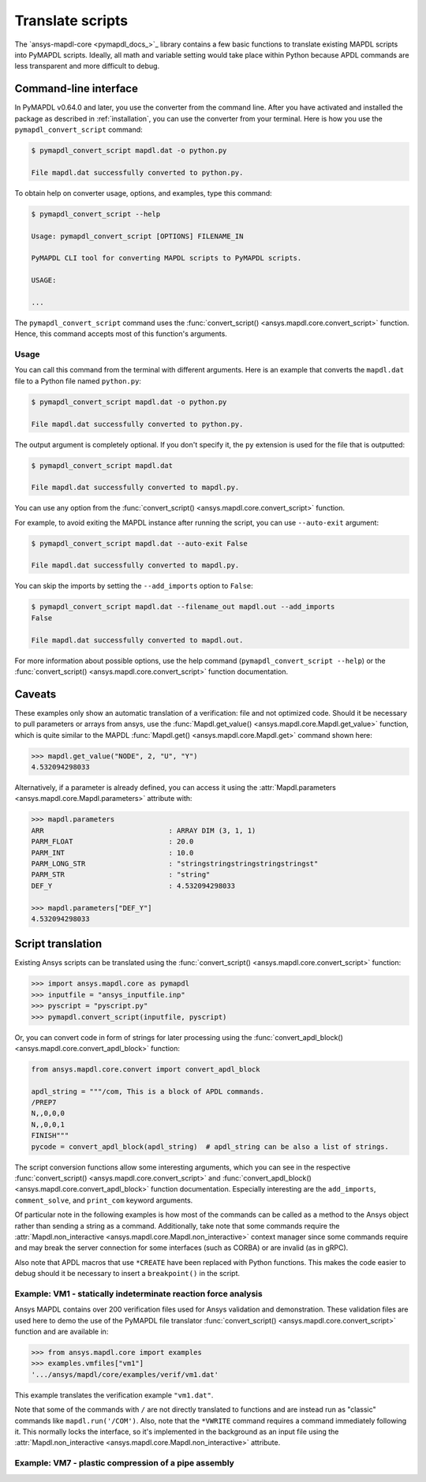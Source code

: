 Translate scripts
===================
The `ansys-mapdl-core <pymapdl_docs_>`_
library contains a few basic functions to translate existing MAPDL
scripts into PyMAPDL scripts. Ideally, all math and variable setting
would take place within Python because APDL commands
are less transparent and more difficult to debug.


Command-line interface
~~~~~~~~~~~~~~~~~~~~~~

In PyMAPDL v0.64.0 and later, you use the converter from the command line.
After you have activated and installed the package as described
in :ref:`installation`, you can use the converter from your terminal.
Here is how you use the ``pymapdl_convert_script`` command:

.. code:: console

    $ pymapdl_convert_script mapdl.dat -o python.py

    File mapdl.dat successfully converted to python.py.

To obtain help on converter usage, options, and examples, type this command:

.. code:: console

    $ pymapdl_convert_script --help

    Usage: pymapdl_convert_script [OPTIONS] FILENAME_IN

    PyMAPDL CLI tool for converting MAPDL scripts to PyMAPDL scripts.

    USAGE:

    ...

The ``pymapdl_convert_script`` command uses the
:func:`convert_script() <ansys.mapdl.core.convert_script>` function.
Hence, this command accepts most of this function's arguments.

Usage
-----

You can call this command from the terminal with different
arguments. Here is an example that converts the ``mapdl.dat``
file to a Python file named ``python.py``:

.. code:: console
    
    $ pymapdl_convert_script mapdl.dat -o python.py

    File mapdl.dat successfully converted to python.py.

The output argument is completely optional. If you don't specify it,
the ``py`` extension is used for the file that is outputted:

.. code:: console

    $ pymapdl_convert_script mapdl.dat

    File mapdl.dat successfully converted to mapdl.py.

You can use any option from the
:func:`convert_script() <ansys.mapdl.core.convert_script>` function.

For example, to avoid exiting the MAPDL instance after running
the script, you can use ``--auto-exit`` argument:

.. code:: console

    $ pymapdl_convert_script mapdl.dat --auto-exit False

    File mapdl.dat successfully converted to mapdl.py.

You can skip the imports by setting the ``--add_imports`` option
to ``False``:

.. code:: console

    $ pymapdl_convert_script mapdl.dat --filename_out mapdl.out --add_imports
    False

    File mapdl.dat successfully converted to mapdl.out.

For more information about possible options, use the help
command (``pymapdl_convert_script --help``) or the
:func:`convert_script() <ansys.mapdl.core.convert_script>` 
function documentation.

Caveats
~~~~~~~
These examples only show an automatic translation of a verification:
file and not optimized code. Should it be necessary to pull
parameters or arrays from ansys, use the :func:`Mapdl.get_value()
<ansys.mapdl.core.Mapdl.get_value>` function, which is quite similar to the
MAPDL :func:`Mapdl.get() <ansys.mapdl.core.Mapdl.get>` 
command shown here:

.. code:: pycon

   >>> mapdl.get_value("NODE", 2, "U", "Y")
   4.532094298033

Alternatively, if a parameter is already defined, you can access it
using the :attr:`Mapdl.parameters <ansys.mapdl.core.Mapdl.parameters>` attribute
with:

.. code:: pycon

    >>> mapdl.parameters
    ARR                              : ARRAY DIM (3, 1, 1)
    PARM_FLOAT                       : 20.0
    PARM_INT                         : 10.0
    PARM_LONG_STR                    : "stringstringstringstringstringst"
    PARM_STR                         : "string"
    DEF_Y                            : 4.532094298033

    >>> mapdl.parameters["DEF_Y"]
    4.532094298033


Script translation
~~~~~~~~~~~~~~~~~~
Existing Ansys scripts can be translated using the :func:`convert_script() <ansys.mapdl.core.convert_script>`
function:

.. code:: pycon

    >>> import ansys.mapdl.core as pymapdl
    >>> inputfile = "ansys_inputfile.inp"
    >>> pyscript = "pyscript.py"
    >>> pymapdl.convert_script(inputfile, pyscript)

Or, you can convert code in form of strings for later processing using the
:func:`convert_apdl_block() <ansys.mapdl.core.convert_apdl_block>` function:


.. code:: python

    from ansys.mapdl.core.convert import convert_apdl_block

    apdl_string = """/com, This is a block of APDL commands.
    /PREP7
    N,,0,0,0
    N,,0,0,1
    FINISH"""
    pycode = convert_apdl_block(apdl_string)  # apdl_string can be also a list of strings.


The script conversion functions allow some interesting arguments, which you can see in
the respective :func:`convert_script() <ansys.mapdl.core.convert_script>`
and :func:`convert_apdl_block() <ansys.mapdl.core.convert_apdl_block>`
function documentation. Especially interesting are the ``add_imports``, ``comment_solve``, and
``print_com`` keyword arguments.

Of particular note in the following examples is how most of the
commands can be called as a method to the Ansys object rather than
sending a string as a command. Additionally, take note that some
commands require the :attr:`Mapdl.non_interactive
<ansys.mapdl.core.Mapdl.non_interactive>` context manager since some
commands require and may break the server connection for some
interfaces (such as CORBA) or are invalid (as in gRPC).

Also note that APDL macros that use ``*CREATE`` have been replaced
with Python functions. This makes the code easier to debug
should it be necessary to insert a ``breakpoint()`` in the script.


Example: VM1 - statically indeterminate reaction force analysis
---------------------------------------------------------------
Ansys MAPDL contains over 200 verification files used for Ansys
validation and demonstration. These validation files are used here to
demo the use of the PyMAPDL file translator :func:`convert_script()
<ansys.mapdl.core.convert_script>` function and are available in:

.. code:: pycon

    >>> from ansys.mapdl.core import examples
    >>> examples.vmfiles["vm1"]
    '.../ansys/mapdl/core/examples/verif/vm1.dat'

This example translates the verification example ``"vm1.dat"``.


.. tab-set::

    .. tab-item:: APDL

        Here is the MAPDL code:

        .. code:: apdl
          
            /COM, 'ANSYS MEDIA REL. 150 (11/8/2013) REF. VERIF. MANUAL: REL. 150'
            /VERIFY, VM1
            /PREP7
            /TITLE,'  VM1, STATICALLY INDETERMINATE REACTION FORCE ANALYSIS'
            /COM,'      STR. OF MATL., TIMOSHENKO, PART 1, 3RD ED., PAGE 26, PROB.10'
            ANTYPE, STATIC                  ! STATIC ANALYSIS
            ET, 1, LINK180
            SECTYPE, 1, LINK
            SECDATA, 1  			       ! CROSS SECTIONAL AREA (ARBITRARY) = 1
            MP, EX, 1, 30E6
            N, 1
            N, 2, , 4
            N, 3, , 7
            N, 4, , 10
            E, 1, 2                          ! DEFINE ELEMENTS
            EGEN, 3, 1, 1
            D, 1, ALL, , , 4, 3                  ! BOUNDARY CONDITIONS AND LOADING
            F, 2, FY, -500
            F, 3, FY, -1000
            FINISH
            /SOLU
            OUTPR, BASIC, 1
            OUTPR, NLOAD, 1
            SOLVE
            FINISH
            /POST1
            NSEL, S, LOC, Y, 10
            FSUM
            *GET, REAC_1, FSUM, , ITEM, FY
            NSEL, S, LOC, Y, 0
            FSUM
            *GET, REAC_2, FSUM, , ITEM, FY

            *DIM, LABEL, CHAR, 2
            *DIM, VALUE, , 2, 3
            LABEL(1) = 'R1, lb', 'R2, lb '
            *VFILL, VALUE(1, 1), DATA, 900.0, 600.0
            *VFILL, VALUE(1, 2), DATA, ABS(REAC_1), ABS(REAC_2)
            *VFILL, VALUE(1, 3), DATA, ABS(REAC_1 / 900) , ABS( REAC_2 / 600)
            /OUT, vm1, vrt
            /COM
            /COM,' ------------------- VM1 RESULTS COMPARISON - --------------------'
            /COM,
            /COM,'         |   TARGET   |   Mechanical APDL   |   RATIO'
            /COM,
            *VWRITE, LABEL(1), VALUE(1, 1), VALUE(1, 2), VALUE(1, 3)
            (1X, A8, '   ', F10.1, '  ', F10.1, '   ', 1F5.3)
            /COM, ----------------------------------------------------------------
            /OUT
            FINISH
            *LIST, vm1, vrt


    .. tab-item:: PyMAPDL
        
        Run the following code:

        .. code:: pycon
        
        >>> from ansys.mapdl import core as pymapdl
        >>> from ansys.mapdl.core import examples
        >>> pymapdl.convert_script(examples.vmfiles["vm1"], "vm1.py")

         is the translated code:

        ode:: python

        """ Script generated by ansys-mapdl-core version 0.57.0"""
        from ansys.mapdl.core import launch_mapdl

        mapdl = launch_mapdl()
        mapdl.run("/COM,ANSYS MEDIA REL. 150 (11/8/2013) REF. VERIF. MANUAL: REL. 150")
        mapdl.run("/VERIFY,VM1")
        mapdl.run("/PREP7")
        mapdl.run("/TITLE, VM1, STATICALLY INDETERMINATE REACTION FORCE ANALYSIS")
        mapdl.run("C***      STR. OF MATL., TIMOSHENKO, PART 1, 3RD ED., PAGE 26, PROB.10")
        mapdl.antype("STATIC")  # STATIC ANALYSIS
        mapdl.et(1, "LINK180")
        mapdl.sectype(1, "LINK")
        mapdl.secdata(1)  # CROSS SECTIONAL AREA (ARBITRARY) = 1
        mapdl.mp("EX", 1, 30e6)
        mapdl.n(1)
        mapdl.n(2, "", 4)
        mapdl.n(3, "", 7)
        mapdl.n(4, "", 10)
        mapdl.e(1, 2)  # DEFINE ELEMENTS
        mapdl.egen(3, 1, 1)
        mapdl.d(1, "ALL", "", "", 4, 3)  # BOUNDARY CONDITIONS AND LOADING
        mapdl.f(2, "FY", -500)
        mapdl.f(3, "FY", -1000)
        mapdl.finish()
        mapdl.run("/SOLU")
        mapdl.outpr("BASIC", 1)
        mapdl.outpr("NLOAD", 1)
        mapdl.solve()
        mapdl.finish()
        mapdl.run("/POST1")
        mapdl.nsel("S", "LOC", "Y", 10)
        mapdl.fsum()
        mapdl.run("*GET,REAC_1,FSUM,,ITEM,FY")
        mapdl.nsel("S", "LOC", "Y", 0)
        mapdl.fsum()
        mapdl.run("*GET,REAC_2,FSUM,,ITEM,FY")
        mapdl.run("*DIM,LABEL,CHAR,2")
        mapdl.run("*DIM,VALUE,,2,3")
        mapdl.run("LABEL(1) = 'R1, lb','R2, lb '")
        mapdl.run("*VFILL,VALUE(1,1),DATA,900.0,600.0")
        mapdl.run("*VFILL,VALUE(1,2),DATA,ABS(REAC_1),ABS(REAC_2)")
        mapdl.run("*VFILL,VALUE(1,3),DATA,ABS(REAC_1 / 900) ,ABS( REAC_2 / 600)")
        mapdl.run("/OUT,vm1,vrt")
        mapdl.run("/COM")
        mapdl.run("/COM,------------------- VM1 RESULTS COMPARISON ---------------------")
        mapdl.run("/COM,")
        mapdl.run("/COM,         |   TARGET   |   Mechanical APDL   |   RATIO")
        mapdl.run("/COM,")
        with mapdl.non_interactive:
            mapdl.run("*VWRITE,LABEL(1),VALUE(1,1),VALUE(1,2),VALUE(1,3)")
            mapdl.run("(1X,A8,'   ',F10.1,'  ',F10.1,'   ',1F5.3)")
        mapdl.run("/COM,----------------------------------------------------------------")
        mapdl.run("/OUT")
        mapdl.finish()
        mapdl.run("*LIST,vm1,vrt")
        mapdl.exit()


         are the results from running the converted file:

        ode:: output

        ------------------- VM1 RESULTS COMPARISON ---------------------
        |   TARGET   |   Mechanical APDL   |   RATIO
        /INPUT FILE=    LINE=       0
        R1, lb          900.0       900.0   1.000
        R2, lb          600.0       600.0   1.000
        ----------------------------------------------------------------

        can verify the reaction forces with:

        ode:: pycon

        >>> rst = mapdl.result
        >>> nnum, forces = rst.nodal_static_forces(0)
        >>> print(forces)
        [[   0. -600.    0.]
        [   0.  250.    0.]
        [   0.  500.    0.]
        [   0. -900.    0.]]

Note that some of the commands with ``/`` are not directly translated
to functions and are instead run as "classic" commands like
``mapdl.run('/COM')``. Also, note that the ``*VWRITE`` command
requires a command immediately following it. This normally locks the
interface, so it's implemented in the background as an input file
using the :attr:`Mapdl.non_interactive <ansys.mapdl.core.Mapdl.non_interactive>`
attribute.


Example: VM7 - plastic compression of a pipe assembly
-----------------------------------------------------

.. tab-set::

    .. tab-item:: APDL

        Here is the input file from VM7:

        .. code:: apdl
          
            /COM,'ANSYS MEDIA REL. 150 (11/8/2013) REF. VERIF. MANUAL: REL. 150'
            /VERIFY,VM7
            /PREP7
            /TITLE,' VM7, PLASTIC COMPRESSION OF A PIPE ASSEMBLY'
            /COM,'          MECHANICS OF SOLIDS, CRANDALL AND DAHL, 1959, PAGE 180, EX. 5.1'
            /COM,'          USING PIPE288, SOLID185 AND SHELL181 ELEMENTS'
            THETA=6                              ! SUBTENDED ANGLE
            ET,1,PIPE288,,,,2
            ET,2,SOLID185
            ET,3,SHELL181,,,2                    ! FULL INTEGRATION
            SECTYPE,1,SHELL
            SECDATA,0.5,1,0,5	                   ! THICKNESS (SHELL181)
            SECTYPE,2,SHELL
            SECDATA,0.5,2,0,5	                   ! THICKNESS (SHELL181)
            SECTYPE,3,PIPE
            SECDATA,4.9563384,0.5                ! OUTSIDE DIA. AND WALL THICKNESS FOR INSIDE TUBE (PIPE288)
            SECTYPE,4,PIPE
            SECDATA,8.139437,0.5                 ! OUTSIDE DIA. AND WALL THICKNESS FOR OUTSIDE TUBE (PIPE288)
            MP,EX  ,1,26.875E6                   ! STEEL
            MP,PRXY,1,0.3
            MP,EX  ,2,11E6                       ! ALUMINUM
            MP,PRXY,2,0.3
            TB,BKIN,1,1                          ! DEFINE NON-LINEAR MATERIAL PROPERTY FOR STEEL
            TBTEMP,0
            TBDATA,1,86000,0
            TB,BKIN,2,1                          ! DEFINE NON-LINEAR MATERIAL PROPERTY FOR ALUMINUM
            TBTEMP,0
            TBDATA,1,55000,0
            N,1                                  ! GENERATE NODES AND ELEMENTS FOR PIPE288
            N,2,,,10
            MAT,1  
            SECNUM,3                             ! STEEL (INSIDE) TUBE
            E,1,2
            MAT,2  
            SECNUM,4                             ! ALUMINUM (OUTSIDE) TUBE
            E,1,2
            CSYS,1
            N,101,1.9781692                      ! GENERATE NODES AND ELEMENTS FOR SOLID185
            N,102,2.4781692
            N,103,3.5697185
            N,104,4.0697185
            N,105,1.9781692,,10
            N,106,2.4781692,,10
            N,107,3.5697185,,10
            N,108,4.0697185,,10
            NGEN,2,10,101,108,,,THETA            ! GENERATE 2ND SET OF NODES TO FORM A THETA DEGREE SLICE
            NROTAT,101,118,1
            TYPE,2
            MAT,1                                ! INSIDE (STEEL) TUBE
            E,101,102,112,111,105,106,116,115
            MAT,2                                ! OUTSIDE (ALUMINUM) TUBE
            E,103,104,114,113,107,108,118,117
            N,201,2.2281692                      ! GENERATE NODES AND ELEMENTS FOR SHELL181
            N,203,2.2281692,,10
            N,202,3.8197185
            N,204,3.8197185,,10
            NGEN,2,4,201,204,,,THETA             ! GENERATE NODES TO FORM A THETA DEGREE SLICE
            TYPE,3
            SECNUM,1                             ! INSIDE (STEEL) TUBE
            E,203,201,205,207
            SECNUM,2                             ! OUTSIDE (ALUMINUM) TUBE
            E,204,202,206,208
            /COM,' APPLY CONSTRAINTS TO PIPE288 MODEL'
            D,1,ALL                              ! FIX ALL DOFS FOR BOTTOM END OF PIPE288
            D,2,UX,,,,,UY,ROTX,ROTY,ROTZ         ! ALLOW ONLY UZ DOF AT TOP END OF PIPE288 MODEL
            /COM,' APPLY CONSTRAINTS TO SOLID185 AND SHELL181 MODELS'
            CP,1,UX,101,111,105,115              ! COUPLE NODES AT BOUNDARY IN RADIAL DIR FOR SOLID185
            CPSGEN,4,,1
            CP,5,UX,201,205,203,20               ! COUPLE NODES AT BOUNDARY IN RADIAL DIR FOR SHELL181
            CPSGEN,2,,5
            CP,7,ROTY,201,205                    ! COUPLE NODES AT BOUNDARY IN ROTY DIR FOR SHELL181
            CPSGEN,4,,7
            NSEL,S,NODE,,101,212                 ! SELECT ONLY NODES IN SOLID185 AND SHELL181 MODELS
            NSEL,R,LOC,Y,0                       ! SELECT NODES AT THETA = 0 FROM THE SELECTED SET
            DSYM,SYMM,Y,1                        ! APPLY SYMMETRY BOUNDARY CONDITIONS
            NSEL,S,NODE,,101,212                 ! SELECT ONLY NODES IN SOLID185 AND SHELL181 MODELS
            NSEL,R,LOC,Y,THETA                   ! SELECT NODES AT THETA FROM THE SELECTED SET
            DSYM,SYMM,Y,1                        ! APPLY SYMMETRY BOUNDARY CONDITIONS
            NSEL,ALL
            NSEL,R,LOC,Z,0                       ! SELECT ONLY NODES AT Z = 0
            D,ALL,UZ,0                           ! CONSTRAIN BOTTOM NODES IN Z DIRECTION
            NSEL,ALL
            FINISH
            /SOLU    
            OUTPR,BASIC,LAST                     ! PRINT BASIC SOLUTION AT END OF LOAD STEP
            /COM,' APPLY DISPLACEMENT LOADS TO ALL MODELS'
            *CREATE,DISP
            NSEL,R,LOC,Z,10                      ! SELECT NODES AT Z = 10 TO APPLY DISPLACEMENT
            D,ALL,UZ,ARG1
            NSEL,ALL
            /OUT,SCRATCH
            SOLVE
            *END
            *USE,DISP,-.032
            *USE,DISP,-.05
            *USE,DISP,-.1
            FINISH
            /OUT,
            /POST1
            /COM,' CREATE MACRO TO GET RESULTS FOR EACH MODEL'
            *CREATE,GETLOAD
            NSEL,S,NODE,,1,2                    ! SELECT NODES IN PIPE288 MODEL
            NSEL,R,LOC,Z,0
            /OUT,SCRATCH
            FSUM                                ! FZ IS TOTAL LOAD FOR PIPE288 MODEL
            *GET,LOAD_288,FSUM,,ITEM,FZ
            NSEL,S,NODE,,101,118                ! SELECT NODES IN SOLID185 MODEL
            NSEL,R,LOC,Z,0
            FSUM
            *GET,ZFRC,FSUM,0,ITEM,FZ
            LOAD=ZFRC*360/THETA                 ! MULTIPLY BY 360/THETA FOR FULL 360 DEGREE RESULTS
            *STATUS,LOAD
            LOAD_185 = LOAD
            NSEL,S,NODE,,201,212                ! SELECT NODES IN SHELL181 MODEL
            NSEL,R,LOC,Z,0
            FSUM
            /OUT,
            *GET,ZFRC,FSUM,0,ITEM,FZ
            LOAD=ZFRC*360/THETA                 ! MULTIPLY BY 360/THETA FOR FULL 360 DEGREE RESULTS
            *STATUS,LOAD
            LOAD_181 = LOAD
            *VFILL,VALUE_288(1,1),DATA,1024400,1262000,1262000
            *VFILL,VALUE_288(I,2),DATA,ABS(LOAD_288)
            *VFILL,VALUE_288(I,3),DATA,ABS(LOAD_288)/(VALUE_288(I,1))
            *VFILL,VALUE_185(1,1),DATA,1024400,1262000,1262000
            *VFILL,VALUE_185(J,2),DATA,ABS(LOAD_185)
            *VFILL,VALUE_185(J,3),DATA,ABS(LOAD_185)/(VALUE_185(J,1))
            *VFILL,VALUE_181(1,1),DATA,1024400,1262000,1262000
            *VFILL,VALUE_181(K,2),DATA,ABS(LOAD_181)
            *VFILL,VALUE_181(K,3),DATA,ABS(LOAD_181)/(VALUE_181(K,1))
            *END
            /COM,' GET TOTAL LOAD FOR DISPLACEMENT = 0.032'
            /COM,' ---------------------------------------'
            SET,1,1
            I = 1
            J = 1
            K = 1
            *DIM,LABEL,CHAR,3,2
            *DIM,VALUE_288,,3,3
            *DIM,VALUE_185,,3,3
            *DIM,VALUE_181,,3,3
            *USE,GETLOAD
            /COM,' GET TOTAL LOAD FOR DISPLACEMENT = 0.05'
            /COM,' --------------------------------------'
            SET,2,1
            I = I + 1
            J = J + 1
            K = K + 1
            *USE,GETLOAD
            /COM,' GET TOTAL LOAD FOR DISPLACEMENT = 0.1'
            /COM,' -------------------------------------'
            SET,3,1
            I = I +1
            J = J + 1
            K = K + 1
            *USE,GETLOAD
            LABEL(1,1) = 'LOAD, lb','LOAD, lb','LOAD, lb'
            LABEL(1,2) = ' UX=.032',' UX=0.05',' UX=0.10'
            FINISH
            /OUT,vm7,vrt
            /COM,------------------- VM7 RESULTS COMPARISON ---------------------
            /COM,
            /COM,'                 |   TARGET   |   Mechanical APDL   |   RATIO'
            /COM,
            /COM,RESULTS FOR PIPE288:
            /COM,
            *VWRITE,LABEL(1,1),LABEL(1,2),VALUE_288(1,1),VALUE_288(1,2),VALUE_288(1,3)
            (1X,A8,A8,'   ',F10.0,'  ',F14.0,'   ',1F15.3)
            /COM,
            /COM,RESULTS FOR SOLID185:
            /COM,
            *VWRITE,LABEL(1,1),LABEL(1,2),VALUE_185(1,1),VALUE_185(1,2),VALUE_185(1,3)
            (1X,A8,A8,'   ',F10.0,'  ',F14.0,'   ',1F15.3)
            /COM,
            /COM,RESULTS FOR SHELL181:
            /COM,
            *VWRITE,LABEL(1,1),LABEL(1,2),VALUE_181(1,1),VALUE_181(1,2),VALUE_181(1,3)
            (1X,A8,A8,'   ',F10.0,'  ',F14.0,'   ',1F15.3)
            /COM,
            /COM,-----------------------------------------------------------------
            /OUT
            *LIST,vm7,vrt

    .. tab-item:: PyMAPDL

        Convert the verification file with:

        .. code:: pycon
          
          >>> from ansys.mapdl import core as pymapdl
          >>> pymapdl.convert_script("vm7.dat", "vm7.py")

        Here is the translated Python script:

        .. code:: python
          
          """ Script generated by ansys-mapdl-core version 0.57.0"""
          from ansys.mapdl.core import launch_mapdl

          mapdl = launch_mapdl()
          mapdl.run("/COM,ANSYS MEDIA REL. 150 (11/8/2013) REF. VERIF. MANUAL: REL. 150")
          mapdl.run("/VERIFY,VM7")
          mapdl.run("/PREP7")
          mapdl.run("/TITLE, VM7, PLASTIC COMPRESSION OF A PIPE ASSEMBLY")
          mapdl.run(
              "C***          MECHANICS OF SOLIDS, CRANDALL AND DAHL, 1959, PAGE 180, EX. 5.1"
          )
          mapdl.run("C***          USING PIPE288, SOLID185 AND SHELL181 ELEMENTS")
          mapdl.run("THETA=6                              ")  # SUBTENDED ANGLE
          mapdl.et(1, "PIPE288", "", "", "", 2)
          mapdl.et(2, "SOLID185")
          mapdl.et(3, "SHELL181", "", "", 2)  # FULL INTEGRATION
          mapdl.sectype(1, "SHELL")
          mapdl.secdata(0.5, 1, 0, 5)  # THICKNESS (SHELL181)
          mapdl.sectype(2, "SHELL")
          mapdl.secdata(0.5, 2, 0, 5)  # THICKNESS (SHELL181)
          mapdl.sectype(3, "PIPE")
          mapdl.secdata(
              4.9563384, 0.5
          )  # OUTSIDE DIA. AND WALL THICKNESS FOR INSIDE TUBE (PIPE288)
          mapdl.sectype(4, "PIPE")
          mapdl.secdata(
              8.139437, 0.5
          )  # OUTSIDE DIA. AND WALL THICKNESS FOR OUTSIDE TUBE (PIPE288)
          mapdl.mp("EX", 1, 26.875e6)  # STEEL
          mapdl.mp("PRXY", 1, 0.3)
          mapdl.mp("EX", 2, 11e6)  # ALUMINUM
          mapdl.mp("PRXY", 2, 0.3)
          mapdl.tb("BKIN", 1, 1)  # DEFINE NON-LINEAR MATERIAL PROPERTY FOR STEEL
          mapdl.tbtemp(0)
          mapdl.tbdata(1, 86000, 0)
          mapdl.tb("BKIN", 2, 1)  # DEFINE NON-LINEAR MATERIAL PROPERTY FOR ALUMINUM
          mapdl.tbtemp(0)
          mapdl.tbdata(1, 55000, 0)
          mapdl.n(1)  # GENERATE NODES AND ELEMENTS FOR PIPE288
          mapdl.n(2, "", "", 10)
          mapdl.mat(1)
          mapdl.secnum(3)  # STEEL (INSIDE) TUBE
          mapdl.e(1, 2)
          mapdl.mat(2)
          mapdl.secnum(4)  # ALUMINUM (OUTSIDE) TUBE
          mapdl.e(1, 2)
          mapdl.csys(1)
          mapdl.n(101, 1.9781692)  # GENERATE NODES AND ELEMENTS FOR SOLID185
          mapdl.n(102, 2.4781692)
          mapdl.n(103, 3.5697185)
          mapdl.n(104, 4.0697185)
          mapdl.n(105, 1.9781692, "", 10)
          mapdl.n(106, 2.4781692, "", 10)
          mapdl.n(107, 3.5697185, "", 10)
          mapdl.n(108, 4.0697185, "", 10)
          mapdl.ngen(
              2, 10, 101, 108, "", "", "THETA"
          )  # GENERATE 2ND SET OF NODES TO FORM A THETA DEGREE SLICE
          mapdl.nrotat(101, 118, 1)
          mapdl.type(2)
          mapdl.mat(1)  # INSIDE (STEEL) TUBE
          mapdl.e(101, 102, 112, 111, 105, 106, 116, 115)
          mapdl.mat(2)  # OUTSIDE (ALUMINUM) TUBE
          mapdl.e(103, 104, 114, 113, 107, 108, 118, 117)
          mapdl.n(201, 2.2281692)  # GENERATE NODES AND ELEMENTS FOR SHELL181
          mapdl.n(203, 2.2281692, "", 10)
          mapdl.n(202, 3.8197185)
          mapdl.n(204, 3.8197185, "", 10)
          mapdl.ngen(
              2, 4, 201, 204, "", "", "THETA"
          )  # GENERATE NODES TO FORM A THETA DEGREE SLICE
          mapdl.type(3)
          mapdl.secnum(1)  # INSIDE (STEEL) TUBE
          mapdl.e(203, 201, 205, 207)
          mapdl.secnum(2)  # OUTSIDE (ALUMINUM) TUBE
          mapdl.e(204, 202, 206, 208)
          mapdl.run("C*** APPLY CONSTRAINTS TO PIPE288 MODEL")
          mapdl.d(1, "ALL")  # FIX ALL DOFS FOR BOTTOM END OF PIPE288
          mapdl.d(
              2, "UX", "", "", "", "", "UY", "ROTX", "ROTY", "ROTZ"
          )  # ALLOW ONLY UZ DOF AT TOP END OF PIPE288 MODEL
          mapdl.run("C*** APPLY CONSTRAINTS TO SOLID185 AND SHELL181 MODELS")
          mapdl.cp(
              1, "UX", 101, 111, 105, 115
          )  # COUPLE NODES AT BOUNDARY IN RADIAL DIR FOR SOLID185
          mapdl.cpsgen(4, "", 1)
          mapdl.cp(
              5, "UX", 201, 205, 203, 20
          )  # COUPLE NODES AT BOUNDARY IN RADIAL DIR FOR SHELL181
          mapdl.cpsgen(2, "", 5)
          mapdl.cp(7, "ROTY", 201, 205)  # COUPLE NODES AT BOUNDARY IN ROTY DIR FOR SHELL181
          mapdl.cpsgen(4, "", 7)
          mapdl.nsel(
              "S", "NODE", "", 101, 212
          )  # SELECT ONLY NODES IN SOLID185 AND SHELL181 MODELS
          mapdl.nsel("R", "LOC", "Y", 0)  # SELECT NODES AT THETA = 0 FROM THE SELECTED SET
          mapdl.dsym("SYMM", "Y", 1)  # APPLY SYMMETRY BOUNDARY CONDITIONS
          mapdl.nsel(
              "S", "NODE", "", 101, 212
          )  # SELECT ONLY NODES IN SOLID185 AND SHELL181 MODELS
          mapdl.nsel("R", "LOC", "Y", "THETA")  # SELECT NODES AT THETA FROM THE SELECTED SET
          mapdl.dsym("SYMM", "Y", 1)  # APPLY SYMMETRY BOUNDARY CONDITIONS
          mapdl.nsel("ALL")
          mapdl.nsel("R", "LOC", "Z", 0)  # SELECT ONLY NODES AT Z = 0
          mapdl.d("ALL", "UZ", 0)  # CONSTRAIN BOTTOM NODES IN Z DIRECTION
          mapdl.nsel("ALL")
          mapdl.finish()
          mapdl.run("/SOLU")
          mapdl.outpr("BASIC", "LAST")  # PRINT BASIC SOLUTION AT END OF LOAD STEP
          mapdl.run("C*** APPLY DISPLACEMENT LOADS TO ALL MODELS")


          def DISP(
              ARG1="",
              ARG2="",
              ARG3="",
              ARG4="",
              ARG5="",
              ARG6="",
              ARG7="",
              ARG8="",
              ARG9="",
              ARG10="",
              ARG11="",
              ARG12="",
              ARG13="",
              ARG14="",
              ARG15="",
              ARG16="",
              ARG17="",
              ARG18="",
          ):
              mapdl.nsel("R", "LOC", "Z", 10)  # SELECT NODES AT Z = 10 TO APPLY DISPLACEMENT
              mapdl.d("ALL", "UZ", ARG1)
              mapdl.nsel("ALL")
              mapdl.run("/OUT,SCRATCH")
              mapdl.solve()


          DISP(-0.032)
          DISP(-0.05)
          DISP(-0.1)
          mapdl.finish()
          mapdl.run("/OUT,")
          mapdl.run("/POST1")
          mapdl.run("C*** CREATE MACRO TO GET RESULTS FOR EACH MODEL")


          def GETLOAD(
              ARG1="",
              ARG2="",
              ARG3="",
              ARG4="",
              ARG5="",
              ARG6="",
              ARG7="",
              ARG8="",
              ARG9="",
              ARG10="",
              ARG11="",
              ARG12="",
              ARG13="",
              ARG14="",
              ARG15="",
              ARG16="",
              ARG17="",
              ARG18="",
          ):
              mapdl.nsel("S", "NODE", "", 1, 2)  # SELECT NODES IN PIPE288 MODEL
              mapdl.nsel("R", "LOC", "Z", 0)
              mapdl.run("/OUT,SCRATCH")
              mapdl.fsum()  # FZ IS TOTAL LOAD FOR PIPE288 MODEL
              mapdl.run("*GET,LOAD_288,FSUM,,ITEM,FZ")
              mapdl.nsel("S", "NODE", "", 101, 118)  # SELECT NODES IN SOLID185 MODEL
              mapdl.nsel("R", "LOC", "Z", 0)
              mapdl.fsum()
              mapdl.run("*GET,ZFRC,FSUM,0,ITEM,FZ")
              mapdl.run(
                  "LOAD=ZFRC*360/THETA                 "
              )  # MULTIPLY BY 360/THETA FOR FULL 360 DEGREE RESULTS
              mapdl.run("*STATUS,LOAD")
              mapdl.run("LOAD_185 = LOAD")
              mapdl.nsel("S", "NODE", "", 201, 212)  # SELECT NODES IN SHELL181 MODEL
              mapdl.nsel("R", "LOC", "Z", 0)
              mapdl.fsum()
              mapdl.run("/OUT,")
              mapdl.run("*GET,ZFRC,FSUM,0,ITEM,FZ")
              mapdl.run(
                  "LOAD=ZFRC*360/THETA                 "
              )  # MULTIPLY BY 360/THETA FOR FULL 360 DEGREE RESULTS
              mapdl.run("*STATUS,LOAD")
              mapdl.run("LOAD_181 = LOAD")
              mapdl.run("*VFILL,VALUE_288(1,1),DATA,1024400,1262000,1262000")
              mapdl.run("*VFILL,VALUE_288(I,2),DATA,ABS(LOAD_288)")
              mapdl.run("*VFILL,VALUE_288(I,3),DATA,ABS(LOAD_288)/(VALUE_288(I,1))")
              mapdl.run("*VFILL,VALUE_185(1,1),DATA,1024400,1262000,1262000")
              mapdl.run("*VFILL,VALUE_185(J,2),DATA,ABS(LOAD_185)")
              mapdl.run("*VFILL,VALUE_185(J,3),DATA,ABS(LOAD_185)/(VALUE_185(J,1))")
              mapdl.run("*VFILL,VALUE_181(1,1),DATA,1024400,1262000,1262000")
              mapdl.run("*VFILL,VALUE_181(K,2),DATA,ABS(LOAD_181)")
              mapdl.run("*VFILL,VALUE_181(K,3),DATA,ABS(LOAD_181)/(VALUE_181(K,1))")


          mapdl.run("C*** GET TOTAL LOAD FOR DISPLACEMENT = 0.032")
          mapdl.run("C*** ---------------------------------------")
          mapdl.set(1, 1)
          mapdl.run("I = 1")
          mapdl.run("J = 1")
          mapdl.run("K = 1")
          mapdl.run("*DIM,LABEL,CHAR,3,2")
          mapdl.run("*DIM,VALUE_288,,3,3")
          mapdl.run("*DIM,VALUE_185,,3,3")
          mapdl.run("*DIM,VALUE_181,,3,3")
          GETLOAD()
          mapdl.run("C*** GET TOTAL LOAD FOR DISPLACEMENT = 0.05")
          mapdl.run("C*** --------------------------------------")
          mapdl.set(2, 1)
          mapdl.run("I = I + 1")
          mapdl.run("J = J + 1")
          mapdl.run("K = K + 1")
          GETLOAD()
          mapdl.run("C*** GET TOTAL LOAD FOR DISPLACEMENT = 0.1")
          mapdl.run("C*** -------------------------------------")
          mapdl.set(3, 1)
          mapdl.run("I = I +1")
          mapdl.run("J = J + 1")
          mapdl.run("K = K + 1")
          GETLOAD()
          mapdl.run("LABEL(1,1) = 'LOAD, lb','LOAD, lb','LOAD, lb'")
          mapdl.run("LABEL(1,2) = ' UX=.032',' UX=0.05',' UX=0.10'")
          mapdl.finish()
          mapdl.run("/OUT,vm7,vrt")
          mapdl.run("/COM,------------------- VM7 RESULTS COMPARISON ---------------------")
          mapdl.run("/COM,")
          mapdl.run("/COM,                 |   TARGET   |   Mechanical APDL   |   RATIO")
          mapdl.run("/COM,")
          mapdl.run("/COM,RESULTS FOR PIPE288:")
          mapdl.run("/COM,")
          with mapdl.non_interactive:
              mapdl.run(
                  "*VWRITE,LABEL(1,1),LABEL(1,2),VALUE_288(1,1),VALUE_288(1,2),VALUE_288(1,3)"
              )
              mapdl.run("(1X,A8,A8,'   ',F10.0,'  ',F14.0,'   ',1F15.3)")
              mapdl.run("/COM,")
              mapdl.run("/COM,RESULTS FOR SOLID185:")
              mapdl.run("/COM,")
              mapdl.run(
                  "*VWRITE,LABEL(1,1),LABEL(1,2),VALUE_185(1,1),VALUE_185(1,2),VALUE_185(1,3)"
              )
              mapdl.run("(1X,A8,A8,'   ',F10.0,'  ',F14.0,'   ',1F15.3)")
              mapdl.run("/COM,")
              mapdl.run("/COM,RESULTS FOR SHELL181:")
              mapdl.run("/COM,")
              mapdl.run(
                  "*VWRITE,LABEL(1,1),LABEL(1,2),VALUE_181(1,1),VALUE_181(1,2),VALUE_181(1,3)"
              )
              mapdl.run("(1X,A8,A8,'   ',F10.0,'  ',F14.0,'   ',1F15.3)")
              mapdl.run("/COM,")
              mapdl.run("/COM,-----------------------------------------------------------------")
              mapdl.run("/OUT")
              mapdl.run("*LIST,vm7,vrt")
          mapdl.exit()
